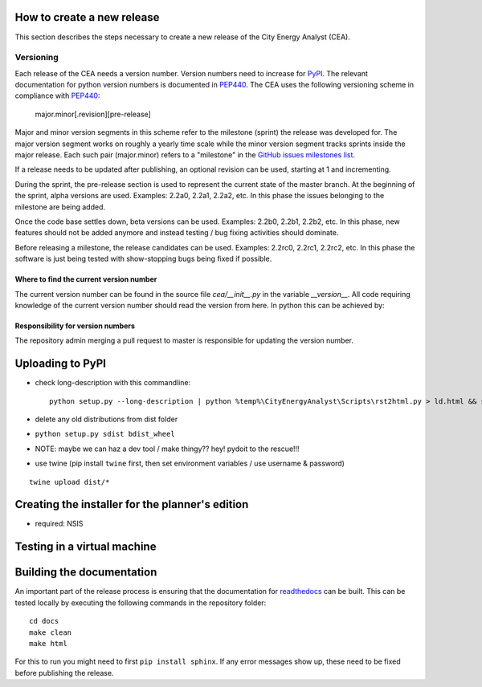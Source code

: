 How to create a new release
===========================

This section describes the steps necessary to create a new release of the City Energy Analyst (CEA).

Versioning
----------

Each release of the CEA needs a version number. Version numbers need to increase for PyPI_. The relevant documentation
for python version numbers is documented in PEP440_. The CEA uses the following versioning scheme in compliance with
PEP440_:

    major.minor[.revision][pre-release]

Major and minor version segments in this scheme refer to the milestone (sprint) the release was developed for. The
major version segment works on roughly a yearly time scale while the minor version segment tracks sprints inside the
major release. Each such pair (major.minor) refers to a "milestone" in the `GitHub issues milestones list`_.

If a release needs to be updated after publishing, an optional revision can be used, starting at 1 and incrementing.

During the sprint, the pre-release section is used to represent the current state of the master branch. At the beginning
of the sprint, alpha versions are used. Examples: 2.2a0, 2.2a1, 2.2a2, etc. In this phase the issues belonging to the
milestone are being added.

Once the code base settles down, beta versions can be used. Examples: 2.2b0, 2.2b1, 2.2b2, etc. In this phase, new
features should not be added anymore and instead testing / bug fixing activities should dominate.

Before releasing a milestone, the release candidates can be used. Examples: 2.2rc0, 2.2rc1, 2.2rc2, etc. In this phase
the software is just being tested with show-stopping bugs being fixed if possible.

Where to find the current version number
^^^^^^^^^^^^^^^^^^^^^^^^^^^^^^^^^^^^^^^^

The current version number can be found in the source file `cea/__init__.py` in the variable `__version__`. All code
requiring knowledge of the current version number should read the version from here. In python this can be achieved by:

.. source: python

    import cea
    version_number = cea.__version__



Responsibility for version numbers
^^^^^^^^^^^^^^^^^^^^^^^^^^^^^^^^^^

The repository admin merging a pull request to master is responsible for updating the version number.

.. _PyPI: https://pypi.python.org/pypi
.. _PEP440: https://www.python.org/dev/peps/pep-0440
.. _GitHub issues milestones list: https://github.com/architecture-building-systems/CEAforArcGIS/milestones


Uploading to PyPI
=================

- check long-description with this commandline::

    python setup.py --long-description | python %temp%\CityEnergyAnalyst\Scripts\rst2html.py > ld.html && start ld.html


- delete any old distributions from dist folder

- ``python setup.py sdist bdist_wheel``

- NOTE: maybe we can haz a dev tool / make thingy?? hey! pydoit to the rescue!!!

- use twine (pip install ``twine`` first, then set environment variables / use username & password)

::

    twine upload dist/*


Creating the installer for the planner's edition
================================================

- required: NSIS

Testing in a virtual machine
============================

Building the documentation
==========================

An important part of the release process is ensuring that the documentation for readthedocs_ can be built. This can
be tested locally by executing the following commands in the repository folder::

    cd docs
    make clean
    make html

For this to run you might need to first ``pip install sphinx``. If any error messages show up, these need to be fixed
before publishing the release.

.. _readthedocs: http://city-energy-analyst.readthedocs.io/en/latest/index.html

